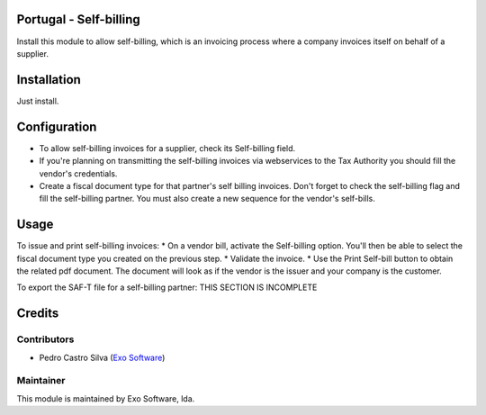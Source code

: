 
Portugal - Self-billing
=======================

Install this module to allow self-billing, which is an invoicing process where
a company invoices itself on behalf of a supplier.


Installation
============

Just install.

Configuration
=============

* To allow self-billing invoices for a supplier, check its Self-billing field.
* If you're planning on transmitting the self-billing invoices via webservices to the Tax Authority you should fill the vendor's credentials.
* Create a fiscal document type for that partner's self billing invoices. Don't forget to check the self-billing flag and fill the self-billing partner. You must also create a new sequence for the vendor's self-bills.

Usage
=====

To issue and print self-billing invoices:
* On a vendor bill, activate the Self-billing option. You'll then be able to select the fiscal document type you created on the previous step.
* Validate the invoice.
* Use the Print Self-bill button to obtain the related pdf document. The document will look as if the vendor is the issuer and your company is the customer.

To export the SAF-T file for a self-billing partner:
THIS SECTION IS INCOMPLETE

Credits
========

Contributors
------------

- Pedro Castro Silva (`Exo Software <https://exo.pt>`_)


Maintainer
----------

.. image:: https://exo.pt/logo.png
   :alt: Exo
   :target: https://exo.pt

This module is maintained by Exo Software, lda.
